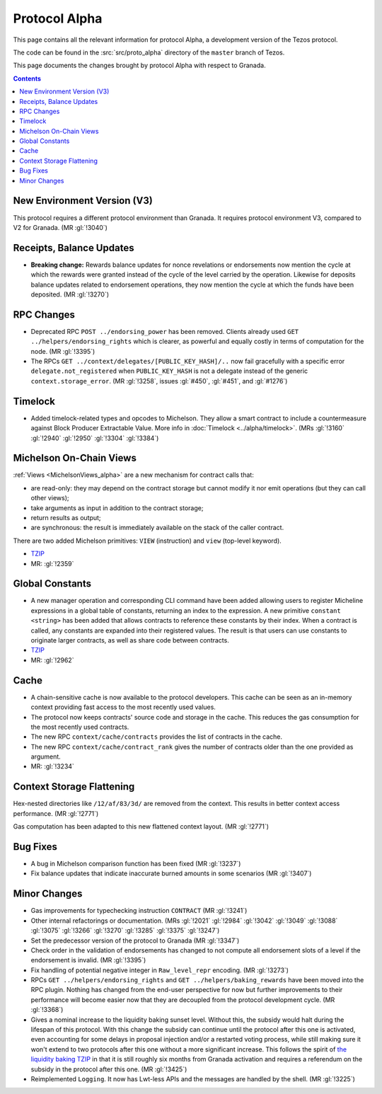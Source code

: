 Protocol Alpha
==============

This page contains all the relevant information for protocol Alpha, a
development version of the Tezos protocol.

The code can be found in the :src:`src/proto_alpha` directory of the
``master`` branch of Tezos.

This page documents the changes brought by protocol Alpha with respect
to Granada.

.. contents::

New Environment Version (V3)
----------------------------

This protocol requires a different protocol environment than Granada.
It requires protocol environment V3, compared to V2 for Granada.
(MR :gl:`!3040`)

Receipts, Balance Updates
-------------------------

- **Breaking change:** Rewards balance updates for nonce revelations
  or endorsements now mention the cycle at which the rewards were
  granted instead of the cycle of the level carried by the operation.
  Likewise for deposits balance updates related to endorsement
  operations, they now mention the cycle at which the funds have been
  deposited. (MR :gl:`!3270`)

RPC Changes
-----------

- Deprecated RPC ``POST ../endorsing_power`` has been removed. Clients
  already used ``GET ../helpers/endorsing_rights`` which is clearer, as
  powerful and equally costly in terms of computation for the
  node. (MR :gl:`!3395`)

- The RPCs ``GET ../context/delegates/[PUBLIC_KEY_HASH]/..`` now fail
  gracefully with a specific error ``delegate.not_registered`` when
  ``PUBLIC_KEY_HASH`` is not a delegate instead of the generic
  ``context.storage_error``. (MR :gl:`!3258`, issues :gl:`#450`,
  :gl:`#451`, and :gl:`#1276`)

Timelock
--------

- Added timelock-related types and opcodes to Michelson.
  They allow a smart contract to include a countermeasure against
  Block Producer Extractable Value.
  More info in :doc:`Timelock <../alpha/timelock>`.
  (MRs :gl:`!3160` :gl:`!2940` :gl:`!2950` :gl:`!3304` :gl:`!3384`)

Michelson On-Chain Views
------------------------

:ref:`Views <MichelsonViews_alpha>` are a new mechanism for contract calls that:

- are read-only: they may depend on the contract storage but cannot
  modify it nor emit operations (but they can call other views);

- take arguments as input in addition to the contract storage;

- return results as output;

- are synchronous: the result is immediately available on the stack of
  the caller contract.

There are two added Michelson primitives: ``VIEW`` (instruction) and
``view`` (top-level keyword).

- `TZIP <https://gitlab.com/tezos/tzip/-/merge_requests/169>`__
- MR: :gl:`!2359`

Global Constants
----------------

- A new manager operation and corresponding CLI command have been added
  allowing users to register Micheline expressions in a global table of
  constants, returning an index to the expression. A new primitive
  ``constant <string>`` has been added that allows contracts to reference
  these constants by their index. When a contract is called, any
  constants are expanded into their registered values. The result is
  that users can use constants to originate larger contracts, as well as
  share code between contracts.

- `TZIP <https://gitlab.com/tezos/tzip/-/merge_requests/117>`__

- MR: :gl:`!2962`

Cache
-----

- A chain-sensitive cache is now available to the protocol developers.
  This cache can be seen as an in-memory context providing fast access
  to the most recently used values.

- The protocol now keeps contracts' source code and storage in the
  cache. This reduces the gas consumption for the most recently used
  contracts.

- The new RPC ``context/cache/contracts`` provides the list of contracts
  in the cache.

- The new RPC ``context/cache/contract_rank`` gives the number of contracts
  older than the one provided as argument.

- MR: :gl:`!3234`

Context Storage Flattening
--------------------------

Hex-nested directories like ``/12/af/83/3d/`` are removed from the
context. This results in better context access performance. (MR :gl:`!2771`)

Gas computation has been adapted to this new flattened context layout. (MR :gl:`!2771`)

Bug Fixes
---------

- A bug in Michelson comparison function has been fixed (MR :gl:`!3237`)

- Fix balance updates that indicate inaccurate burned amounts in some
  scenarios (MR :gl:`!3407`)

Minor Changes
-------------

- Gas improvements for typechecking instruction ``CONTRACT`` (MR :gl:`!3241`)

- Other internal refactorings or documentation. (MRs :gl:`!2021` :gl:`!2984`
  :gl:`!3042` :gl:`!3049` :gl:`!3088` :gl:`!3075` :gl:`!3266` :gl:`!3270`
  :gl:`!3285` :gl:`!3375` :gl:`!3247`)

- Set the predecessor version of the protocol to Granada (MR :gl:`!3347`)

- Check order in the validation of endorsements has changed to not
  compute all endorsement slots of a level if the endorsement is
  invalid. (MR :gl:`!3395`)

- Fix handling of potential negative integer in ``Raw_level_repr``
  encoding. (MR :gl:`!3273`)

- RPCs ``GET ../helpers/endorsing_rights`` and ``GET ../helpers/baking_rewards``
  have been moved into the RPC plugin. Nothing has changed from the
  end-user perspective for now but further improvements to their
  performance will become easier now that they are decoupled from the
  protocol development cycle. (MR :gl:`!3368`)

- Gives a nominal increase to the liquidity baking sunset
  level. Without this, the subsidy would halt during the lifespan of
  this protocol. With this change the subsidy can continue until the
  protocol after this one is activated, even accounting for some
  delays in proposal injection and/or a restarted voting process,
  while still making sure it won't extend to two protocols after this
  one without a more significant increase. This follows the spirit of
  `the liquidity baking TZIP <https://gitlab.com/tezos/tzip/-/blob/master/drafts/current/draft-liquidity_baking.md>`_
  in that it is still roughly six months
  from Granada activation and requires a referendum on the subsidy in
  the protocol after this one. (MR :gl:`!3425`)

- Reimplemented ``Logging``.  It now has Lwt-less APIs and the messages are handled
  by the shell. (MR :gl:`!3225`)
